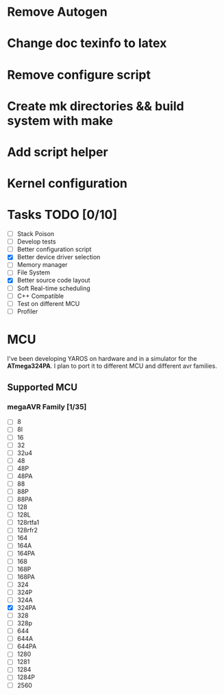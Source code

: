 * Remove Autogen
* Change doc texinfo to latex
* Remove configure script
* Create mk directories && build system with make
* Add script helper
* Kernel configuration

* Tasks TODO [0/10]
  - [-] Stack Poison 
  - [-] Develop tests
  - [-] Better configuration script
  - [X] Better device driver selection
  - [-] Memory manager
  - [-] File System 
  - [X] Better source code layout 
  - [-] Soft Real-time scheduling
  - [-] C++ Compatible
  - [-] Test on different MCU
  - [-] Profiler

* MCU
  I've been developing YAROS on hardware and in a simulator for the
  *ATmega324PA*. I plan to port it to different MCU and different avr
  families.

** Supported MCU
*** megaAVR Family [1/35]
    
    - [-] 8
    - [-] 8l
    - [-] 16
    - [-] 32
    - [-] 32u4
    - [-] 48
    - [-] 48P
    - [-] 48PA
    - [-] 88
    - [-] 88P
    - [-] 88PA
    - [-] 128
    - [-] 128L
    - [-] 128rtfa1
    - [-] 128rfr2
    - [-] 164
    - [-] 164A 
    - [-] 164PA
    - [-] 168
    - [-] 168P
    - [-] 168PA
    - [-] 324
    - [-] 324P
    - [-] 324A
    - [X] 324PA
    - [-] 328
    - [-] 328p
    - [-] 644
    - [-] 644A
    - [-] 644PA
    - [-] 1280
    - [-] 1281
    - [-] 1284
    - [-] 1284P
    - [-] 2560
